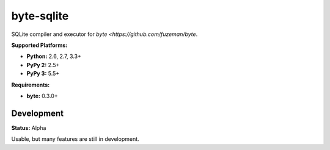 byte-sqlite
===========

.. image:: https://img.shields.io/pypi/v/byte-sqlite.svg?style=flat-square
   :target: https://pypi.python.org/pypi/byte-sqlite

.. image:: https://img.shields.io/travis/fuzeman/byte-sqlite.svg?style=flat-square
   :target: https://travis-ci.org/fuzeman/byte-sqlite

.. image:: https://img.shields.io/codeclimate/github/fuzeman/byte-sqlite.svg?style=flat-square
   :target: https://codeclimate.com/github/fuzeman/byte-sqlite

.. image:: https://img.shields.io/coveralls/fuzeman/byte-sqlite/master.svg?style=flat-square
   :target: https://coveralls.io/github/fuzeman/byte-sqlite

SQLite compiler and executor for `byte <https://github.com/fuzeman/byte`.

**Supported Platforms:**

- **Python:** 2.6, 2.7, 3.3+
- **PyPy 2:** 2.5+
- **PyPy 3:** 5.5+

**Requirements:**

- **byte:** 0.3.0+

Development
-----------

**Status:** Alpha

Usable, but many features are still in development.

